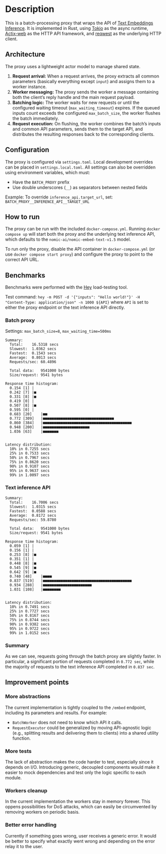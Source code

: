 * Description  
This is a batch-processing proxy that wraps the API of [[https://github.com/huggingface/text-embeddings-inference][Text Embeddings Inference]].  
It is implemented in Rust, using [[https://tokio.rs/][Tokio]] as the async runtime, [[https://actix.rs/][Actix-web]] as the HTTP API framework, and [[https://github.com/seanmonstar/reqwest][reqwest]] as the underlying HTTP client.  

** Architecture  
The proxy uses a lightweight actor model to manage shared state.  

1. *Request arrival:* When a request arrives, the proxy extracts all common parameters (basically everything except ~input~) and assigns them to a worker instance.  
2. *Worker messaging:* The proxy sends the worker a message containing both the client’s reply handle and the main request payload.  
3. *Batching logic:* The worker waits for new requests or until the configured waiting timeout (~max_waiting_timeout~) expires. If the queued inputs count exceeds the configured ~max_batch_size~, the worker flushes the batch immediately.  
4. *Request execution:* On flushing, the worker combines the batch’s inputs and common API parameters, sends them to the target API, and distributes the resulting responses back to the corresponding clients.  

** Configuration  
The proxy is configured via ~settings.toml~. Local development overrides can be placed in ~settings.local.toml~.  
All settings can also be overridden using environment variables, which must:  
- Have the ~BATCH_PROXY~ prefix  
- Use double underscores (~__~) as separators between nested fields  

Example: To override ~inference_api.target_url~, set:  
~BATCH_PROXY__INFERENCE_API__TARGET_URL~  

** How to run  
The proxy can be run with the included ~docker-compose.yml~.  
Running ~docker compose up~ will start both the proxy and the underlying text inference API, which defaults to the ~nomic-ai/nomic-embed-text-v1.5~ model.  

To run only the proxy, disable the API container in ~docker-compose.yml~ (or use ~docker compose start proxy~) and configure the proxy to point to the correct API URL.  

** Benchmarks  
Benchmarks were performed with the [[https://github.com/rakyll/hey][Hey]] load-testing tool.  

Test command:  
~hey -m POST -d '{"inputs": "Hello world!"}' -H "Content-Type: application/json" -n 1000 ${API}~  
where ~API~ is set to either the proxy endpoint or the text inference API directly.  

*** Batch proxy  
Settings: ~max_batch_size=8~, ~max_waiting_time=500ms~  
#+begin_src
Summary:
  Total:	16.5318 secs
  Slowest:	1.0362 secs
  Fastest:	0.1543 secs
  Average:	0.8013 secs
  Requests/sec:	60.4896

  Total data:	9541000 bytes
  Size/request:	9541 bytes

Response time histogram:
  0.154 [1]	|
  0.242 [7]	|■
  0.331 [8]	|■
  0.419 [0]	|
  0.507 [8]	|■
  0.595 [0]	|
  0.683 [20]	|■■
  0.772 [309]	|■■■■■■■■■■■■■■■■■■■■■■■■■■■■■■■■
  0.860 [384]	|■■■■■■■■■■■■■■■■■■■■■■■■■■■■■■■■■■■■■■■■
  0.948 [200]	|■■■■■■■■■■■■■■■■■■■■■
  1.036 [63]	|■■■■■■■


Latency distribution:
  10% in 0.7255 secs
  25% in 0.7533 secs
  50% in 0.7967 secs
  75% in 0.8620 secs
  90% in 0.9107 secs
  95% in 0.9637 secs
  99% in 1.0097 secs
#+end_src  

*** Text inference API  
#+begin_src
Summary:
  Total:	16.7006 secs
  Slowest:	1.0315 secs
  Fastest:	0.0588 secs
  Average:	0.8172 secs
  Requests/sec:	59.8780

  Total data:	9541000 bytes
  Size/request:	9541 bytes

Response time histogram:
  0.059 [1]	|
  0.156 [1]	|
  0.253 [8]	|■
  0.351 [1]	|
  0.448 [8]	|■
  0.545 [9]	|■
  0.642 [9]	|■
  0.740 [48]	|■■■■
  0.837 [519]	|■■■■■■■■■■■■■■■■■■■■■■■■■■■■■■■■■■■■■■■■
  0.934 [288]	|■■■■■■■■■■■■■■■■■■■■■■
  1.031 [108]	|■■■■■■■■


Latency distribution:
  10% in 0.7491 secs
  25% in 0.7727 secs
  50% in 0.8167 secs
  75% in 0.8744 secs
  90% in 0.9382 secs
  95% in 0.9722 secs
  99% in 1.0152 secs
#+end_src  

*** Summary
As we can see, requests going through the batch proxy are slightly faster.
In particular, a significant portion of requests completed in ~0.772 sec~, while the majority of requests to the text inference API completed in ~0.837 sec~.  

** Improvement points  

*** More abstractions  
The current implementation is tightly coupled to the ~/embed~ endpoint, including its parameters and results.  
For example:  
- ~BatchWorker~ does not need to know which API it calls.  
- ~RequestExecutor~ could be generalized by moving API-agnostic logic (e.g., splitting results and delivering them to clients) into a shared utility function.  

*** More tests  
The lack of abstraction makes the code harder to test, especially since it depends on I/O.  
Introducing generic, decoupled components would make it easier to mock dependencies and test only the logic specific to each module.  

*** Workers cleanup
In the current implementation the workers stay in memory forever. This oppens possibilities for DoS attacks, which can easily be circumvented by removing workers on periodic basis.

*** Better error handling
Currently if something goes wrong, user receives a generic error. It would be better to specify what exactly went wrong and depending on the error relay it to the user.
